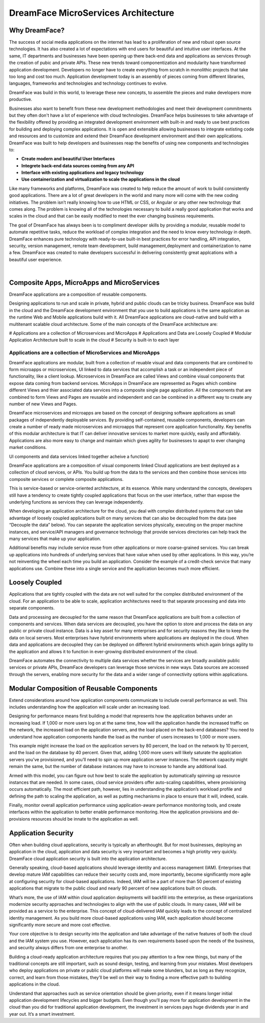 DreamFace MicroServices Architecture
====================================

Why DreamFace?
--------------

The success of social media applications on the internet has lead to a proliferation of new and robust open source technologies.
It has also created a lot of expectations with end users for beautiful and intuitive user interfaces. At the same, IT departments
and businesses have been opening up there back-end data and applications as services through the creation of pubic and private APIs.
These new trends toward componentization and modularity have transformed application development. Developers no longer have
to create everything from scratch in monolithic projects that take too long and cost too much. Application development
today is an assembly of pieces coming from different libraries, languages, frameworks and technologies and technology continues
to evolve.

DreamFace was build in this world, to leverage these new concepts, to assemble the pieces and make developers more productive.

Businesses also want to benefit from these new development methodologies and meet their development commitments but they often don't
have a lot of experience with cloud technologies. DreamFace helps businesses to take advantage of the flexibility offered
by providing an integrated development environment with built-in and ready to use best practices for
building and deploying complex applications. It is open and extensible allowing businesses to integrate extisting code and
resources and to customize and extend their DreamFace development environment and their own applications. DreamFace was built
to help developers and businesses reap the benefits of using new components and technologies to:

* **Create modern and beautiful User Interfaces**
* **Integrete back-end data sources coming from any API**
* **Interface with existing applications and legacy technology**
* **Use containerization and virtualization to scale the applications in the cloud**

Like many frameworks and platforms, DreamFace was created to help reduce the amount of work to build consistently good applications.
There are  a lot of great developers in the world and many more will come with the new coding initiatives. The problem isn’t
really knowing how to use HTML or CSS, or Angular or any other new technology that comes along. The problem is knowing all of
the technologies necessary to build a really good application that works and scales in the cloud and that can be easily modified to
meet the ever changing business requirements.

The goal of DreamFace has always been is to compliment developer skills by providing a modular, reusable model to automate repetitive
tasks, reduce the workload of complex integration and the need to know every technology in depth. DreamFace enhances pure technology
with ready-to-use built-in best practices for error handling, API integration, security, version management, remote team development,
build management,deployment and containerization to name a few. DreamFace was created to make developers successful in delivering
consistently great applcations with a beautiful user experience.

|

Composite Apps, MicroApps and MicroServices
-------------------------------------------

DreamFace applications are a composition of reusable components.

Designing applications to run and scale in private, hybrid and public clouds can be tricky business. DreamFace was build
in the cloud and the DreamFace development environment that you use to build applications is the same application as the
runtime Web and Mobile applications build with it. All DreamFace applications are cloud-native and build with a multitenant
scalable cloud architecture. Some of the main concepts of the DreamFace architecture are:

# Applications are a collection of Microservices and MicroApps
# Applications and Data are Loosely Coupled
# Modular Application Architecture built to scale in the cloud
# Security is built-in to each layer



Applications are a collection of MicroServices and MicroApps
^^^^^^^^^^^^^^^^^^^^^^^^^^^^^^^^^^^^^^^^^^^^^^^^^^^^^^^^^^^

DreamFace applications are modular, built from a collection of reuable visual and data components that are combined to form
microapps or microservices, UI linked to data services that accomplish a task or an independent piece of functionality, like
a client lookup. Microservices in DreamFace are called Views and combine visual components that expose data coming from
backend services. MicroApps in DreamFace are represented as Pages which combine different Views and thier associated data
services into a composite single page application. All the components that are combined to form Views and Pages are reusable
and independent and can be combined in a different way to create any number of new Views and Pages.

DreamFace microservices and microapps are based on the concept of designing software applications as small packages of independently
deployable services. By providing self-contained, reusable components, developers can create a number of ready made microservices
and microapps that represent core application functionality. Key benefits of this modular architecture is that IT can deliver
innovative services to market more quickly, easily and affordably. Applications are also more easy to change and maintain
which gives agility for businesses to apapt to ever changing market conditions.



UI components and data services linked together acheive a function)


DreamFace applications are a composition of visual components linked Cloud applications are best deployed as a collection of cloud services, or APIs. You build up from the data to the services and then combine those services into composite services or complete composite applications.

This is service-based or service-oriented architecture, at its essence. While many understand the concepts, developers still have a tendency to create tightly coupled applications that focus on the user interface, rather than expose the underlying functions as services they can leverage independently.

When developing an application architecture for the cloud, you deal with complex distributed systems that can take advantage of loosely coupled applications built on many services that can also be decoupled from the data (see “Decouple the data” below). You can separate the application services physically, executing on the proper machine instances, and service/API managers and governance technology that provide services directories can help track the many services that make up your application.

Additional benefits may include service reuse from other applications or more coarse-grained services. You can break up applications into hundreds of underlying services that have value when used by other applications. In this way, you’re not reinventing the wheel each time you build an application. Consider the example of a credit-check service that many applications use. Combine these into a single service and the application becomes much more efficient.


Loosely Coupled
---------------

Applications that are tightly coupled with the data are not well suited for the complex distributed environment of the cloud.
For an application to be able to scale, application architectures need to that separate processing and data into separate
components.

Data and processing are decoupled for the same reason that DreamFace applications are built from a collection of components
and services. When data services are decoupled, you have the option to store and process the data on any public or private
cloud instance. Data is a key asset for many enterprises and for security reasons they like to keep the data on local servers.
Most enterprises have hybrid environments where applications are deployed in the cloud. When data and applications are
decoupled they can be deployed on different hybrid environments which again brings agility to the application and allows
it to function in ever-growing distributed environment of the cloud.

DreamFace automates the connectivity to multiple data services whether the services are broadly available public services or
private APIs, DreamFace developers can leverage those services in new ways. Data sources are accessed through the servers,
enabling more security for the data and a wider range of connectivity options within applications.



Modular Composition of Reusable Components
------------------------------------------

Extend considerations around how application components communicate to include overall performance as well. This includes
understanding how the application will scale under an increasing load.

Designing for performance means first building a model that represents how the application behaves under an increasing load.
If 1,000 or more users log on at the same time, how will the application handle the increased traffic on the network, the
increased load on the application servers, and the load placed on the back-end databases? You need to understand how
application components handle the load as the number of users increases to 1,000 or more users.

This example might increase the load on the application servers by 80 percent, the load on the network by 10 percent,
and the load on the database by 40 percent. Given that, adding 1,000 more users will likely saturate the application
servers you’ve provisioned, and you’ll need to spin up more application server instances. The network capacity might
remain the same, but the number of database instances may have to increase to handle any additional load.

Armed with this model, you can figure out how best to scale the application by automatically spinning up resource
instances that are needed. In some cases, cloud service providers offer auto-scaling capabilities, where provisioning
occurs automatically. The most efficient path, however, lies in understanding the application’s workload profile and
defining the path to scaling the application, as well as putting mechanisms in place to ensure that it will, indeed, scale.

Finally, monitor overall application performance using application-aware performance monitoring tools, and create
interfaces within the application to better enable performance monitoring. How the application provisions and de-provisions
resources should be innate to the application as well.



Application Security
--------------------

Often when building cloud applications, security is typically an afterthought. But for most businesses, deploying an application
in the cloud, application and data security is very important and becomes a high priotity very quickly. DreamFace cloud
application security is built into the application architecture.

Generally speaking, cloud-based applications should leverage identity and access management (IAM). Enterprises that develop
mature IAM capabilities can reduce their security costs and, more importantly, become significantly more agile at configuring
security for cloud-based applications. Indeed, IAM will be a part of more than 50 percent of existing applications that
migrate to the public cloud and nearly 90 percent of new applications built on clouds.

What’s more, the use of IAM within cloud application deployments will backfill into the enterprise, as these organizations
modernize security approaches and technologies to align with the use of public clouds. In many cases, IAM will be provided
as a service to the enterprise. This concept of cloud-delivered IAM quickly leads to the concept of centralized identity
management. As you build more cloud-based applications using IAM, each application should become significantly more secure
and more cost effective.

Your core objective is to design security into the application and take advantage of the native features of both the cloud
and the IAM system you use. However, each application has its own requirements based upon the needs of the business, and
security always differs from one enterprise to another.

Building a cloud-ready application architecture requires that you pay attention to a few new things, but many of the traditional
concepts are still important, such as sound design, testing, and learning from your mistakes. Most developers who deploy
applications on private or public cloud platforms will make some blunders, but as long as they recognize, correct, and
learn from those mistakes, they’ll be well on their way to finding a more effective path to building applications in the cloud.

Understand that approaches such as service orientation should be given priority, even if it means longer initial application
development lifecycles and bigger budgets. Even though you’ll pay more for application development in the cloud than you did for
traditional application development, the investment in services pays huge dividends year in and year out. It’s a smart investment.